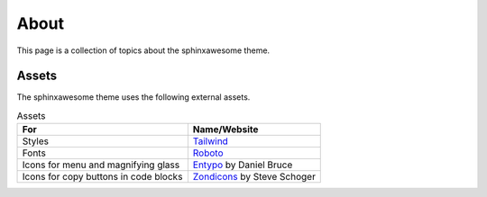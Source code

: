 About
=====

This page is a collection of topics about the sphinxawesome theme.

Assets
------

The sphinxawesome theme uses the following external assets.

.. list-table:: Assets
   :header-rows: 1

   * - For
     - Name/Website
   * - Styles
     - `Tailwind <https://tailwindcss.com/>`_  
   * - Fonts 
     - `Roboto <https://github.com/googlefonts/roboto>`_
   * - Icons for menu and magnifying glass
     - `Entypo <http://www.entypo.com/>`_ by Daniel Bruce
   * - Icons for copy buttons in code blocks
     - `Zondicons <http://www.zondicons.com/>`_ by Steve Schoger

